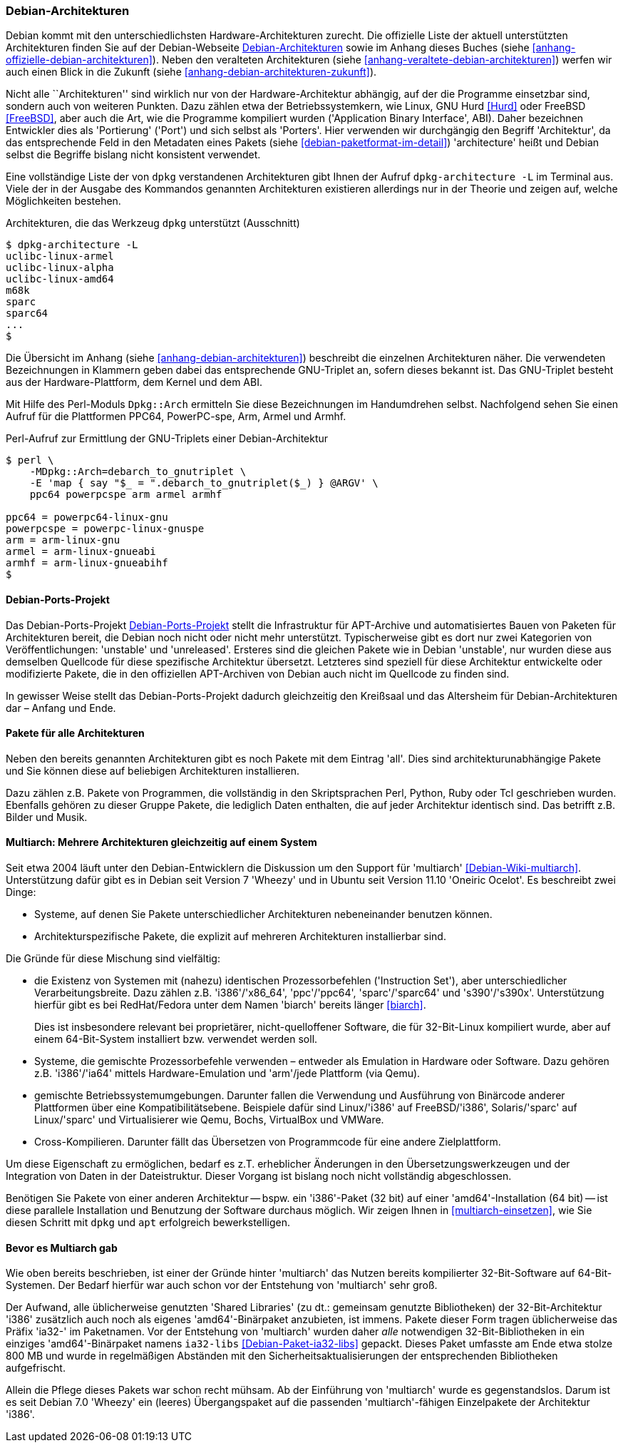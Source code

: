 // Datei: ./konzepte/linux-dschungel/debian-architekturen.adoc
// Baustelle: Fertig
// Axel: Fertig

[[debian-architekturen]]
=== Debian-Architekturen ===

// Stichworte für den Index
(((Debian, Architekturen)))
(((Debian, Betriebssystemkern)))
(((Debian, Hardware)))
(((Debian, Plattformen)))
(((Debian, Ports)))
(((Debian, Porters)))
Debian kommt mit den unterschiedlichsten Hardware-Architekturen zurecht.
Die offizielle Liste der aktuell unterstützten Architekturen finden Sie
auf der Debian-Webseite <<Debian-Architekturen>> sowie im Anhang dieses
Buches (siehe <<anhang-offizielle-debian-architekturen>>). Neben den
veralteten Architekturen (siehe
<<anhang-veraltete-debian-architekturen>>) werfen wir auch einen Blick
in die Zukunft (siehe <<anhang-debian-architekturen-zukunft>>).

Nicht alle ``Architekturen'' sind wirklich nur von der
Hardware-Architektur abhängig, auf der die Programme einsetzbar sind,
sondern auch von weiteren Punkten. Dazu zählen etwa der
Betriebssystemkern, wie Linux, GNU Hurd <<Hurd>> oder FreeBSD
<<FreeBSD>>, aber auch die Art, wie die Programme kompiliert wurden
('Application Binary Interface', ABI). Daher bezeichnen Entwickler dies
als 'Portierung' ('Port') und sich selbst als 'Porters'. Hier verwenden
wir durchgängig den Begriff 'Architektur', da das entsprechende Feld in
den Metadaten eines Pakets (siehe <<debian-paketformat-im-detail>>)
'architecture' heißt und Debian selbst die Begriffe bislang nicht
konsistent verwendet.

// Stichworte für den Index
(((dpkg-architecture, -L)))
Eine vollständige Liste der von `dpkg` verstandenen Architekturen gibt
Ihnen der Aufruf `dpkg-architecture -L` im Terminal aus. Viele der in
der Ausgabe des Kommandos genannten Architekturen existieren allerdings
nur in der Theorie und zeigen auf, welche Möglichkeiten bestehen.

.Architekturen, die das Werkzeug `dpkg` unterstützt (Ausschnitt)
----
$ dpkg-architecture -L
uclibc-linux-armel
uclibc-linux-alpha
uclibc-linux-amd64
m68k
sparc
sparc64
...
$
----

// Stichworte für den Index
(((Perl-Modul Dpkg::Arch)))
Die Übersicht im Anhang (siehe <<anhang-debian-architekturen>>)
beschreibt die einzelnen Architekturen näher. Die verwendeten
Bezeichnungen in Klammern geben dabei das entsprechende GNU-Triplet an,
sofern dieses bekannt ist. Das GNU-Triplet besteht aus der
Hardware-Plattform, dem Kernel und dem ABI.

Mit Hilfe des Perl-Moduls `Dpkg::Arch` ermitteln Sie diese Bezeichnungen
im Handumdrehen selbst. Nachfolgend sehen Sie einen Aufruf für die
Plattformen PPC64, PowerPC-spe, Arm, Armel und Armhf.

.Perl-Aufruf zur Ermittlung der GNU-Triplets einer Debian-Architektur
----
$ perl \
    -MDpkg::Arch=debarch_to_gnutriplet \
    -E 'map { say "$_ = ".debarch_to_gnutriplet($_) } @ARGV' \
    ppc64 powerpcspe arm armel armhf

ppc64 = powerpc64-linux-gnu
powerpcspe = powerpc-linux-gnuspe
arm = arm-linux-gnu
armel = arm-linux-gnueabi
armhf = arm-linux-gnueabihf
$
----

[[debian-architekturen-ports-projekt]]
==== Debian-Ports-Projekt ====

// Stichworte für den Index
(((Debian, Architekturen)))
(((Debian, Ports)))
Das Debian-Ports-Projekt <<Debian-Ports-Projekt>> stellt die
Infrastruktur für APT-Archive und automatisiertes Bauen von Paketen für
Architekturen bereit, die Debian noch nicht oder nicht mehr unterstützt.
Typischerweise gibt es dort nur zwei Kategorien von Veröffentlichungen:
'unstable' und 'unreleased'. Ersteres sind die gleichen Pakete wie in
Debian 'unstable', nur wurden diese aus demselben Quellcode für diese
spezifische Architektur übersetzt. Letzteres sind speziell für diese
Architektur entwickelte oder modifizierte Pakete, die in den offiziellen
APT-Archiven von Debian auch nicht im Quellcode zu finden sind.

In gewisser Weise stellt das Debian-Ports-Projekt dadurch gleichzeitig
den Kreißsaal und das Altersheim für Debian-Architekturen dar – Anfang
und Ende.

[[debian-architekturen-alle]]
==== Pakete für alle Architekturen ====

// Stichworte für den Index
(((Debian, Architekturen)))
(((Debian, architekturunabhängig)))
Neben den bereits genannten Architekturen gibt es noch Pakete mit dem
Eintrag 'all'. Dies sind architekturunabhängige Pakete und Sie können
diese auf beliebigen Architekturen installieren. 

Dazu zählen z.B. Pakete von Programmen, die vollständig in den
Skriptsprachen Perl, Python, Ruby oder Tcl geschrieben wurden. Ebenfalls
gehören zu dieser Gruppe Pakete, die lediglich Daten enthalten, die auf
jeder Architektur identisch sind. Das betrifft z.B. Bilder und Musik.

[[debian-architekturen-multiarch]]
==== Multiarch: Mehrere Architekturen gleichzeitig auf einem System ====

// Stichworte für den Index
(((Debian, Architekturen)))
(((Debian, multiarch)))
Seit etwa 2004 läuft unter den Debian-Entwicklern die Diskussion um den
Support für 'multiarch' <<Debian-Wiki-multiarch>>. Unterstützung dafür
gibt es in Debian seit Version 7 'Wheezy' und in Ubuntu seit Version
11.10 'Oneiric Ocelot'. Es beschreibt zwei Dinge:

* Systeme, auf denen Sie Pakete unterschiedlicher Architekturen
  nebeneinander benutzen können.

* Architekturspezifische Pakete, die explizit auf mehreren
  Architekturen installierbar sind.

Die Gründe für diese Mischung sind vielfältig:

* die Existenz von Systemen mit (nahezu) identischen Prozessorbefehlen
('Instruction Set'), aber unterschiedlicher Verarbeitungsbreite. Dazu
zählen z.B. 'i386'/'x86_64', 'ppc'/'ppc64', 'sparc'/'sparc64' und
's390'/'s390x'. Unterstützung hierfür gibt es bei RedHat/Fedora unter
dem Namen 'biarch' bereits länger <<biarch>>.
+
Dies ist insbesondere relevant bei proprietärer, nicht-quelloffener
Software, die für 32-Bit-Linux kompiliert wurde, aber auf einem
64-Bit-System installiert bzw. verwendet werden soll.

* Systeme, die gemischte Prozessorbefehle verwenden – entweder als
Emulation in Hardware oder Software. Dazu gehören z.B. 'i386'/'ia64'
mittels Hardware-Emulation und 'arm'/jede Plattform (via Qemu).

* gemischte Betriebssystemumgebungen. Darunter fallen die Verwendung und
Ausführung von Binärcode anderer Plattformen über eine
Kompatibilitätsebene. Beispiele dafür sind Linux/'i386' auf
FreeBSD/'i386', Solaris/'sparc' auf Linux/'sparc' und Virtualisierer wie
Qemu, Bochs, VirtualBox und VMWare.

* Cross-Kompilieren. Darunter fällt das Übersetzen von Programmcode für
eine andere Zielplattform.

Um diese Eigenschaft zu ermöglichen, bedarf es z.T. erheblicher
Änderungen in den Übersetzungswerkzeugen und der Integration von Daten
in der Dateistruktur. Dieser Vorgang ist bislang noch nicht vollständig
abgeschlossen.

Benötigen Sie Pakete von einer anderen Architektur -- bspw. ein
'i386'-Paket (32 bit) auf einer 'amd64'-Installation (64 bit) -- ist
diese parallele Installation und Benutzung der Software durchaus
möglich. Wir zeigen Ihnen in <<multiarch-einsetzen>>, wie Sie diesen
Schritt mit `dpkg` und `apt` erfolgreich bewerkstelligen.

[[bevor-es-multiarch-gab]]
==== Bevor es Multiarch gab ====

// Stichworte für den Index
(((Debian, Architekturen)))
(((Debian, multiarch)))
Wie oben bereits beschrieben, ist einer der Gründe hinter 'multiarch' das
Nutzen bereits kompilierter 32-Bit-Software auf 64-Bit-Systemen. Der Bedarf
hierfür war auch schon vor der Entstehung von 'multiarch' sehr groß.

Der Aufwand, alle üblicherweise genutzten 'Shared Libraries' (zu dt.:
gemeinsam genutzte Bibliotheken) der 32-Bit-Architektur 'i386' zusätzlich
auch noch als eigenes 'amd64'-Binärpaket anzubieten, ist immens. Pakete
dieser Form tragen üblicherweise das Präfix 'ia32-' im Paketnamen. Vor
der Entstehung von 'multiarch' wurden daher _alle_ notwendigen
32-Bit-Bibliotheken in ein einziges 'amd64'-Binärpaket namens
`ia32-libs` <<Debian-Paket-ia32-libs>> gepackt. Dieses Paket umfasste am
Ende etwa stolze 800{nbsp}MB und wurde in regelmäßigen Abständen mit den
Sicherheitsaktualisierungen der entsprechenden Bibliotheken
aufgefrischt.

Allein die Pflege dieses Pakets war schon recht mühsam. Ab der
Einführung von 'multiarch' wurde es gegenstandslos. Darum ist es seit
Debian 7.0 'Wheezy' ein (leeres) Übergangspaket auf die passenden
'multiarch'-fähigen Einzelpakete der Architektur 'i386'.

// Datei (Ende): ./konzepte/linux-dschungel/debian-architekturen.adoc
